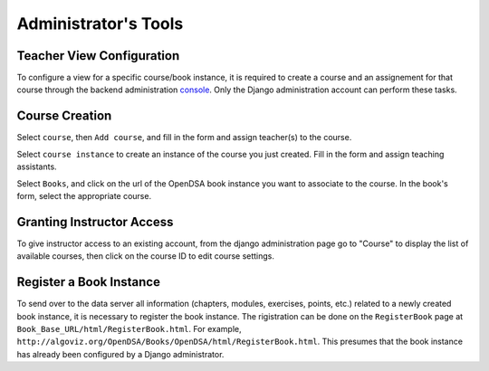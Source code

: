 .. _AdminTools:

Administrator's Tools
=====================

Teacher View Configuration
--------------------------

To configure a view for a specific course/book instance, it is
required to create a course and an assignement for that course through
the backend administration
`console <http://opendsa.cc.vt.edu/admin/>`_.
Only the Django administration account can perform these tasks.


Course Creation
---------------

Select ``course``, then ``Add course``, and fill in the form and
assign teacher(s) to the course.

Select ``course instance`` to create an instance of the course you
just created.
Fill in the form and assign teaching assistants. 

Select ``Books``, and click on the url of the OpenDSA book instance
you want to associate to the course.
In the book's form, select the appropriate course.

Granting Instructor Access
--------------------------

To give instructor access to an existing account, from the django
administration page
go to "Course" to display the list of available courses,
then click on the course ID to edit course settings.


Register a Book Instance
------------------------

To send over to the data server all information (chapters, modules,
exercises, points, etc.) related to a newly created book instance, it
is necessary to register the book instance.
The rigistration can be done on the ``RegisterBook`` page at
``Book_Base_URL/html/RegisterBook.html``.
For example,
``http://algoviz.org/OpenDSA/Books/OpenDSA/html/RegisterBook.html``.
This presumes that the book instance has already been configured by a
Django administrator.
